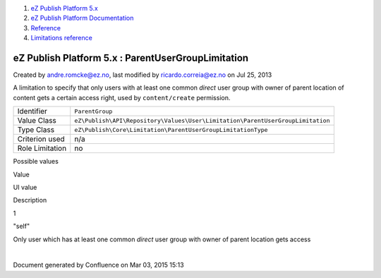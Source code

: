 #. `eZ Publish Platform 5.x <index.html>`__
#. `eZ Publish Platform
   Documentation <eZ-Publish-Platform-Documentation_1114149.html>`__
#. `Reference <Reference_10158191.html>`__
#. `Limitations reference <Limitations-reference_15204365.html>`__

eZ Publish Platform 5.x : ParentUserGroupLimitation
===================================================

Created by andre.romcke@ez.no, last modified by ricardo.correia@ez.no on
Jul 25, 2013

A limitation to specify that only users with at least one common
*direct* user group with owner of parent location of content gets a
certain access right, used by ``content/create`` permission.

+-------------------+----------------------------------------------------------------------------------+
| Identifier        | ``ParentGroup``                                                                  |
+-------------------+----------------------------------------------------------------------------------+
| Value Class       | ``eZ\Publish\API\Repository\Values\User\Limitation\ParentUserGroupLimitation``   |
+-------------------+----------------------------------------------------------------------------------+
| Type Class        | ``eZ\Publish\Core\Limitation\ParentUserGroupLimitationType``                     |
+-------------------+----------------------------------------------------------------------------------+
| Criterion used    | n/a                                                                              |
+-------------------+----------------------------------------------------------------------------------+
| Role Limitation   | no                                                                               |
+-------------------+----------------------------------------------------------------------------------+

Possible values
               

Value

UI value

Description

1

"self"

Only user which has at least one common *direct* user group with owner
of parent location gets access

 

| 

Document generated by Confluence on Mar 03, 2015 15:13
